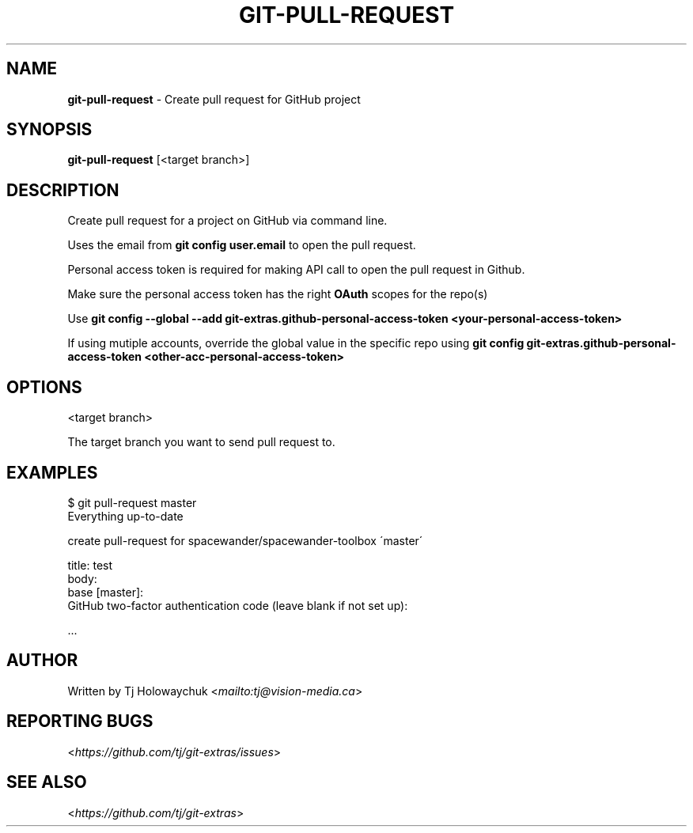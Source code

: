 .\" generated with Ronn-NG/v0.8.0
.\" http://github.com/apjanke/ronn-ng/tree/0.8.0
.TH "GIT\-PULL\-REQUEST" "1" "August 2020" "" "Git Extras"
.SH "NAME"
\fBgit\-pull\-request\fR \- Create pull request for GitHub project
.SH "SYNOPSIS"
\fBgit\-pull\-request\fR [<target branch>]
.SH "DESCRIPTION"
Create pull request for a project on GitHub via command line\.
.P
Uses the email from \fBgit config user\.email\fR to open the pull request\.
.P
Personal access token is required for making API call to open the pull request in Github\.
.P
Make sure the personal access token has the right \fBOAuth\fR scopes for the repo(s)
.P
Use \fBgit config \-\-global \-\-add git\-extras\.github\-personal\-access\-token <your\-personal\-access\-token>\fR
.P
If using mutiple accounts, override the global value in the specific repo using \fBgit config git\-extras\.github\-personal\-access\-token <other\-acc\-personal\-access\-token>\fR
.SH "OPTIONS"
<target branch>
.P
The target branch you want to send pull request to\.
.SH "EXAMPLES"
.nf
$ git pull\-request master
Everything up\-to\-date

  create pull\-request for spacewander/spacewander\-toolbox \'master\'

  title: test
  body:
  base [master]:
  GitHub two\-factor authentication code (leave blank if not set up):

\|\.\|\.\|\.
.fi
.SH "AUTHOR"
Written by Tj Holowaychuk <\fI\%mailto:tj@vision\-media\.ca\fR>
.SH "REPORTING BUGS"
<\fI\%https://github\.com/tj/git\-extras/issues\fR>
.SH "SEE ALSO"
<\fI\%https://github\.com/tj/git\-extras\fR>
